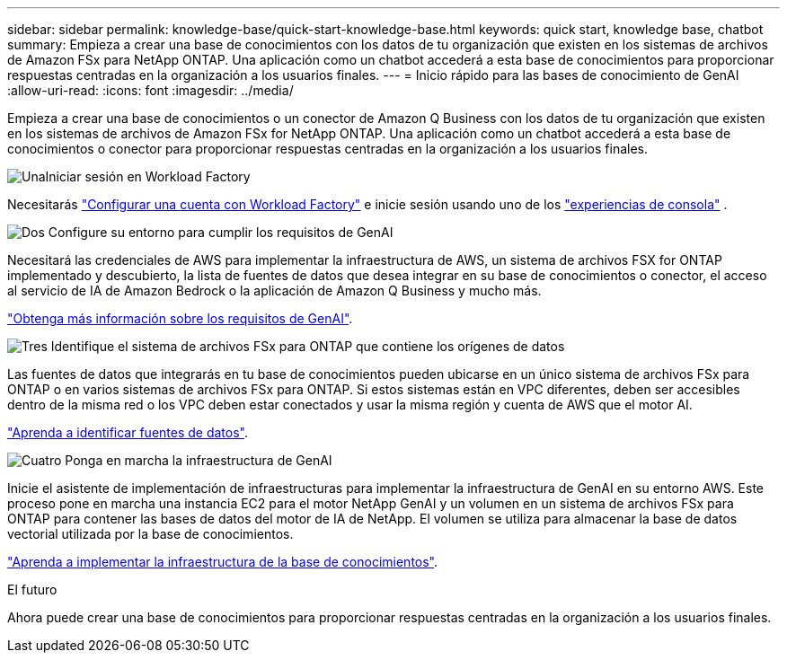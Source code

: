 ---
sidebar: sidebar 
permalink: knowledge-base/quick-start-knowledge-base.html 
keywords: quick start, knowledge base, chatbot 
summary: Empieza a crear una base de conocimientos con los datos de tu organización que existen en los sistemas de archivos de Amazon FSx para NetApp ONTAP. Una aplicación como un chatbot accederá a esta base de conocimientos para proporcionar respuestas centradas en la organización a los usuarios finales. 
---
= Inicio rápido para las bases de conocimiento de GenAI
:allow-uri-read: 
:icons: font
:imagesdir: ../media/


[role="lead"]
Empieza a crear una base de conocimientos o un conector de Amazon Q Business con los datos de tu organización que existen en los sistemas de archivos de Amazon FSx for NetApp ONTAP. Una aplicación como un chatbot accederá a esta base de conocimientos o conector para proporcionar respuestas centradas en la organización a los usuarios finales.

.image:https://raw.githubusercontent.com/NetAppDocs/common/main/media/number-1.png["Una"]Iniciar sesión en Workload Factory
[role="quick-margin-para"]
Necesitarás https://docs.netapp.com/us-en/workload-setup-admin/sign-up-saas.html["Configurar una cuenta con Workload Factory"^] e inicie sesión usando uno de los https://docs.netapp.com/us-en/workload-setup-admin/console-experiences.html["experiencias de consola"^] .

.image:https://raw.githubusercontent.com/NetAppDocs/common/main/media/number-2.png["Dos"] Configure su entorno para cumplir los requisitos de GenAI
[role="quick-margin-para"]
Necesitará las credenciales de AWS para implementar la infraestructura de AWS, un sistema de archivos FSX for ONTAP implementado y descubierto, la lista de fuentes de datos que desea integrar en su base de conocimientos o conector, el acceso al servicio de IA de Amazon Bedrock o la aplicación de Amazon Q Business y mucho más.

[role="quick-margin-para"]
link:requirements-knowledge-base.html["Obtenga más información sobre los requisitos de GenAI"^].

.image:https://raw.githubusercontent.com/NetAppDocs/common/main/media/number-3.png["Tres"] Identifique el sistema de archivos FSx para ONTAP que contiene los orígenes de datos
[role="quick-margin-para"]
Las fuentes de datos que integrarás en tu base de conocimientos pueden ubicarse en un único sistema de archivos FSx para ONTAP o en varios sistemas de archivos FSx para ONTAP. Si estos sistemas están en VPC diferentes, deben ser accesibles dentro de la misma red o los VPC deben estar conectados y usar la misma región y cuenta de AWS que el motor AI.

[role="quick-margin-para"]
link:identify-data-sources-knowledge-base.html["Aprenda a identificar fuentes de datos"^].

.image:https://raw.githubusercontent.com/NetAppDocs/common/main/media/number-4.png["Cuatro"] Ponga en marcha la infraestructura de GenAI
[role="quick-margin-para"]
Inicie el asistente de implementación de infraestructuras para implementar la infraestructura de GenAI en su entorno AWS. Este proceso pone en marcha una instancia EC2 para el motor NetApp GenAI y un volumen en un sistema de archivos FSx para ONTAP para contener las bases de datos del motor de IA de NetApp. El volumen se utiliza para almacenar la base de datos vectorial utilizada por la base de conocimientos.

[role="quick-margin-para"]
link:deploy-infrastructure.html["Aprenda a implementar la infraestructura de la base de conocimientos"^].

.El futuro
Ahora puede crear una base de conocimientos para proporcionar respuestas centradas en la organización a los usuarios finales.
